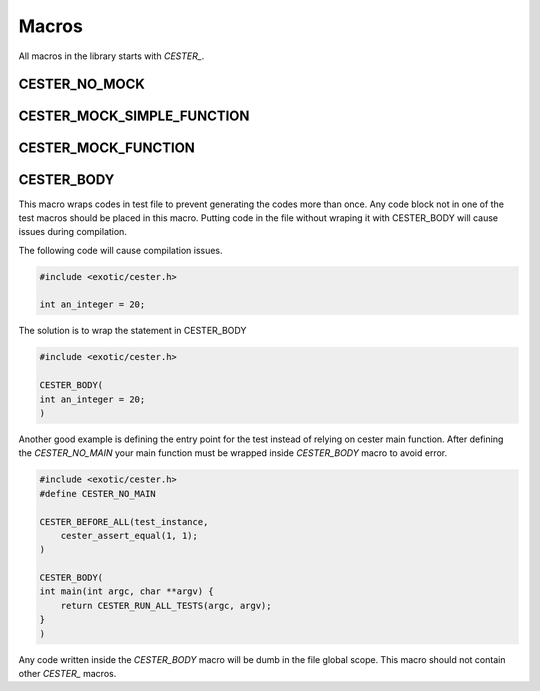 
.. index::
	single: macros


Macros
===========

All macros in the library starts with `CESTER_`.

CESTER_NO_MOCK
---------------

CESTER_MOCK_SIMPLE_FUNCTION
----------------------------

CESTER_MOCK_FUNCTION
--------------------

CESTER_BODY
---------------

This macro wraps codes in test file to prevent generating the codes more than once. 
Any code block not in one of the test macros should be placed in this macro. Putting 
code in the file without wraping it with CESTER_BODY will cause issues during compilation.

The following code will cause compilation issues.

.. code:: c

    #include <exotic/cester.h>
    
    int an_integer = 20;

The solution is to wrap the statement in CESTER_BODY

.. code:: c

    #include <exotic/cester.h>
    
    CESTER_BODY(
    int an_integer = 20;
    )

Another good example is defining the entry point for the test instead of relying on cester 
main function. After defining the `CESTER_NO_MAIN` your main function must be wrapped 
inside *CESTER_BODY* macro to avoid error. 

.. code:: c

    #include <exotic/cester.h>
    #define CESTER_NO_MAIN

    CESTER_BEFORE_ALL(test_instance,
        cester_assert_equal(1, 1);
    )

    CESTER_BODY(
    int main(int argc, char **argv) {
        return CESTER_RUN_ALL_TESTS(argc, argv);
    }
    )

Any code written inside the *CESTER_BODY* macro will be dumb in the file global scope. This macro 
should not contain other `CESTER_` macros.